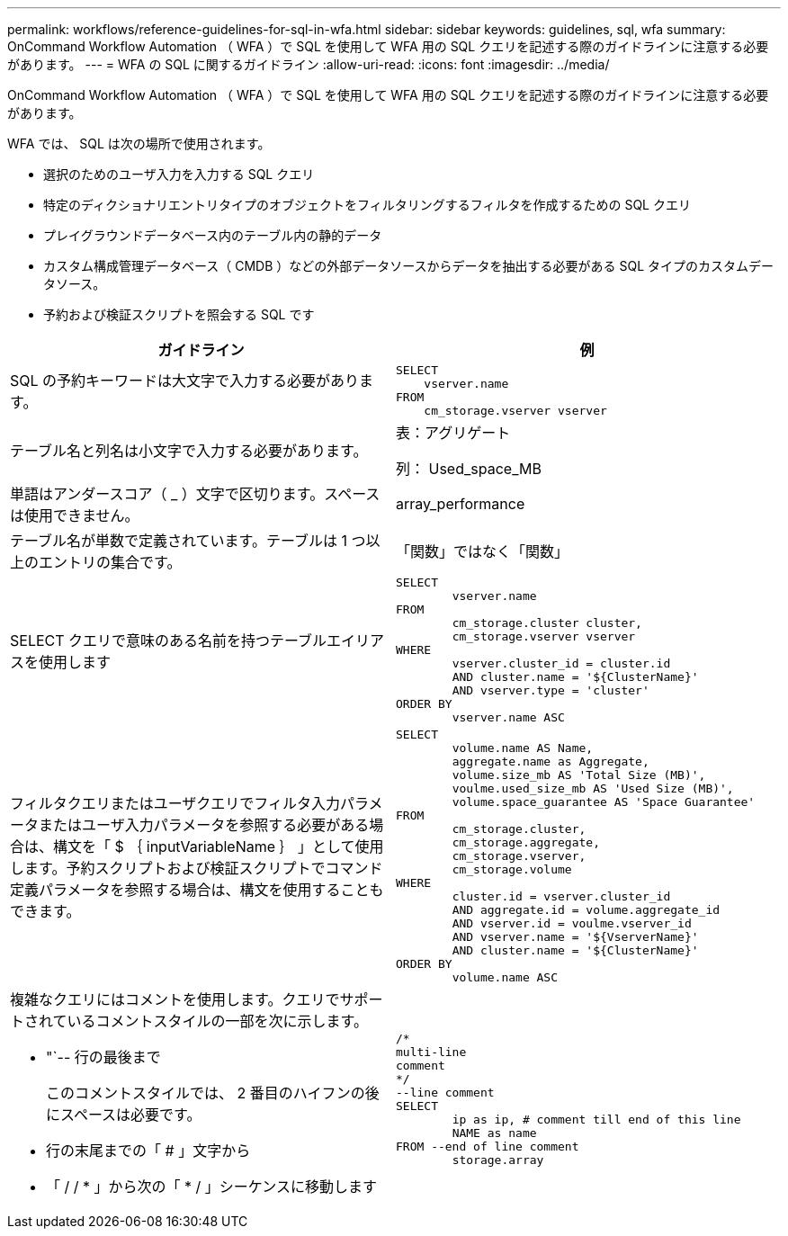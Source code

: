 ---
permalink: workflows/reference-guidelines-for-sql-in-wfa.html 
sidebar: sidebar 
keywords: guidelines, sql, wfa 
summary: OnCommand Workflow Automation （ WFA ）で SQL を使用して WFA 用の SQL クエリを記述する際のガイドラインに注意する必要があります。 
---
= WFA の SQL に関するガイドライン
:allow-uri-read: 
:icons: font
:imagesdir: ../media/


[role="lead"]
OnCommand Workflow Automation （ WFA ）で SQL を使用して WFA 用の SQL クエリを記述する際のガイドラインに注意する必要があります。

WFA では、 SQL は次の場所で使用されます。

* 選択のためのユーザ入力を入力する SQL クエリ
* 特定のディクショナリエントリタイプのオブジェクトをフィルタリングするフィルタを作成するための SQL クエリ
* プレイグラウンドデータベース内のテーブル内の静的データ
* カスタム構成管理データベース（ CMDB ）などの外部データソースからデータを抽出する必要がある SQL タイプのカスタムデータソース。
* 予約および検証スクリプトを照会する SQL です


[cols="2*"]
|===
| ガイドライン | 例 


 a| 
SQL の予約キーワードは大文字で入力する必要があります。
 a| 
[listing]
----
SELECT
    vserver.name
FROM
    cm_storage.vserver vserver
----


 a| 
テーブル名と列名は小文字で入力する必要があります。
 a| 
表：アグリゲート

列： Used_space_MB



 a| 
単語はアンダースコア（ _ ）文字で区切ります。スペースは使用できません。
 a| 
array_performance



 a| 
テーブル名が単数で定義されています。テーブルは 1 つ以上のエントリの集合です。
 a| 
「関数」ではなく「関数」



 a| 
SELECT クエリで意味のある名前を持つテーブルエイリアスを使用します
 a| 
[listing]
----
SELECT
	vserver.name
FROM
	cm_storage.cluster cluster,
	cm_storage.vserver vserver
WHERE
	vserver.cluster_id = cluster.id
	AND cluster.name = '${ClusterName}'
	AND vserver.type = 'cluster'
ORDER BY
	vserver.name ASC
----


 a| 
フィルタクエリまたはユーザクエリでフィルタ入力パラメータまたはユーザ入力パラメータを参照する必要がある場合は、構文を「 $ ｛ inputVariableName ｝ 」として使用します。予約スクリプトおよび検証スクリプトでコマンド定義パラメータを参照する場合は、構文を使用することもできます。
 a| 
[listing]
----
SELECT
	volume.name AS Name,
	aggregate.name as Aggregate,
	volume.size_mb AS 'Total Size (MB)',
	voulme.used_size_mb AS 'Used Size (MB)',
	volume.space_guarantee AS 'Space Guarantee'
FROM
	cm_storage.cluster,
	cm_storage.aggregate,
	cm_storage.vserver,
	cm_storage.volume
WHERE
	cluster.id = vserver.cluster_id
	AND aggregate.id = volume.aggregate_id
	AND vserver.id = voulme.vserver_id
	AND vserver.name = '${VserverName}'
	AND cluster.name = '${ClusterName}'
ORDER BY
	volume.name ASC
----


 a| 
複雑なクエリにはコメントを使用します。クエリでサポートされているコメントスタイルの一部を次に示します。

* "`-- 行の最後まで
+
このコメントスタイルでは、 2 番目のハイフンの後にスペースは必要です。

* 行の末尾までの「 # 」文字から
* 「 / / * 」から次の「 * / 」シーケンスに移動します

 a| 
[listing]
----
/*
multi-line
comment
*/
--line comment
SELECT
	ip as ip, # comment till end of this line
	NAME as name
FROM --end of line comment
	storage.array
----
|===